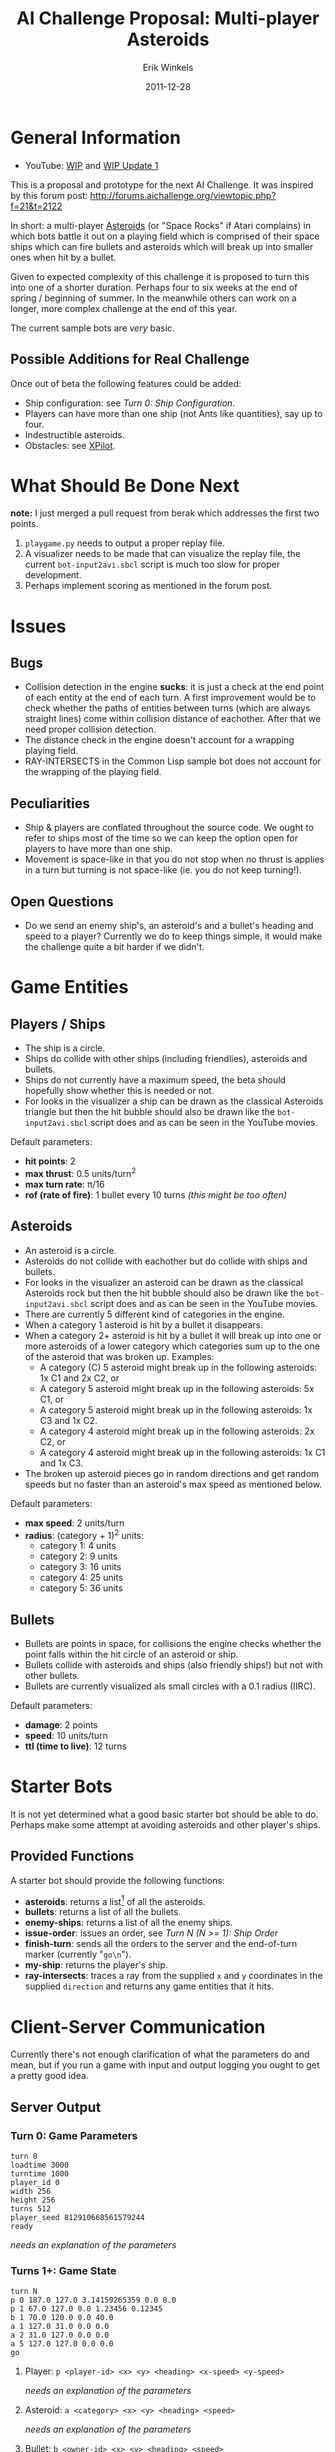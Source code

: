 #+title:  AI Challenge Proposal: Multi-player Asteroids
#+author:  Erik Winkels
#+email:   aerique@xs4all.nl
#+date:    2011-12-28
#+options: h:4

* General Information

- YouTube: [[http://www.youtu.be/OqfH5J18C30][WIP]] and [[http://youtu.be/9VeWz24_VHk][WIP Update 1]]

This is a proposal and prototype for the next AI Challenge.  It was
inspired by this forum post:
http://forums.aichallenge.org/viewtopic.php?f=21&t=2122

In short: a multi-player [[http://en.wikipedia.org/wiki/Asteroids_%28video_game%29][Asteroids]] (or "Space Rocks" if Atari
complains) in which bots battle it out on a playing field which is
comprised of their space ships which can fire bullets and asteroids
which will break up into smaller ones when hit by a bullet.

Given to expected complexity of this challenge it is proposed to turn
this into one of a shorter duration.  Perhaps four to six weeks at the
end of spring / beginning of summer.  In the meanwhile others
can work on a longer, more complex challenge at the end of this year.

The current sample bots are /very/ basic.

** Possible Additions for Real Challenge

Once out of beta the following features could be added:

- Ship configuration: see [[Turn 0: Ship Configuration]].
- Players can have more than one ship (not Ants like quantities), say
  up to four.
- Indestructible asteroids.
- Obstacles: see [[http://en.wikipedia.org/wiki/Xpilot][XPilot]].


* What Should Be Done Next

*note:* I just merged a pull request from berak which addresses the
first two points.

1. =playgame.py= needs to output a proper replay file.
1. A visualizer needs to be made that can visualize the replay file,
   the current =bot-input2avi.sbcl= script is much too slow for proper
   development.
1. Perhaps implement scoring as mentioned in the forum post.


* Issues

** Bugs

- Collision detection in the engine *sucks*: it is just a check at the
  end point of each entity at the end of each turn.  A first
  improvement would be to check whether the paths of entities between
  turns (which are always straight lines) come within collision
  distance of eachother. After that we need proper collision detection.
- The distance check in the engine doesn't account for a wrapping
  playing field.
- RAY-INTERSECTS in the Common Lisp sample bot does not account for
  the wrapping of the playing field.

** Peculiarities

- Ship & players are conflated throughout the source code.  We ought
  to refer to ships most of the time so we can keep the option open
  for players to have more than one ship.
- Movement is space-like in that you do not stop when no thrust is
  applies in a turn but turning is not space-like (ie. you do not keep
  turning!).

** Open Questions

- Do we send an enemy ship's, an asteroid's and a bullet's heading and
  speed to a player?  Currently we do to keep things simple, it would
  make the challenge quite a bit harder if we didn't.


* Game Entities

** Players / Ships

- The ship is a circle.
- Ships do collide with other ships (including friendlies), asteroids
  and bullets.
- Ships do not currently have a maximum speed, the beta should
  hopefully show whether this is needed or not.
- For looks in the visualizer a ship can be drawn as the classical
  Asteroids triangle but then the hit bubble should also be drawn like
  the =bot-input2avi.sbcl= script does and as can be seen in the
  YouTube movies.

Default parameters:

- *hit points*: 2
- *max thrust*: 0.5 units/turn^2
- *max turn rate*: \pi/16
- *rof (rate of fire)*: 1 bullet every 10 turns /(this might be too often)/

** Asteroids

- An asteroid is a circle.
- Asteroids do not collide with eachother but do collide with ships
  and bullets.
- For looks in the visualizer an asteroid can be drawn as the
  classical Asteroids rock but then the hit bubble should also be
  drawn like the =bot-input2avi.sbcl= script does and as can be seen
  in the YouTube movies.
- There are currently 5 different kind of categories in the engine.
- When a category 1 asteroid is hit by a bullet it disappears.
- When a category 2+ asteroid is hit by a bullet it will break up into
  one or more asteroids of a lower category which categories sum up to
  the one of the asteroid that was broken up.  Examples:
  - A category (C) 5 asteroid might break up in the following
    asteroids: 1x C1 and 2x C2, or
  - A category 5 asteroid might break up in the following asteroids:
    5x C1, or
  - A category 5 asteroid might break up in the following asteroids:
    1x C3 and 1x C2.
  - A category 4 asteroid might break up in the following asteroids:
    2x C2, or
  - A category 4 asteroid might break up in the following asteroids:
    1x C1 and 1x C3.
- The broken up asteroid pieces go in random directions and get random
  speeds but no faster than an asteroid's max speed as mentioned
  below.

Default parameters:

- *max speed*: 2 units/turn
- *radius*: (category + 1)^2 units:
  - category 1: 4 units
  - category 2: 9 units
  - category 3: 16 units
  - category 4: 25 units
  - category 5: 36 units

** Bullets

- Bullets are points in space, for collisions the engine checks
  whether the point falls within the hit circle of an asteroid or
  ship.
- Bullets collide with asteroids and ships (also friendly ships!) but
  not with other bullets.
- Bullets are currently visualized als small circles with a 0.1 radius
  (IIRC).

Default parameters:

- *damage*: 2 points
- *speed*: 10 units/turn
- *ttl (time to live)*: 12 turns


* Starter Bots

It is not yet determined what a good basic starter bot should be able
to do.  Perhaps make some attempt at avoiding asteroids and other
player's ships.

** Provided Functions

A starter bot should provide the following functions:

- *asteroids*: returns a list[1] of all the asteroids.
- *bullets*: returns a list of all the bullets.
- *enemy-ships*: returns a list of all the enemy ships.
- *issue-order*: issues an order, see [[Turn N (N >= 1): Ship Order]]
- *finish-turn*: sends all the orders to the server and the
  end-of-turn marker (currently "=go\n=").
- *my-ship*: returns the player's ship.
- *ray-intersects*: traces a ray from the supplied =x= and =y=
  coordinates in the supplied =direction= and returns any game
  entities that it hits.

[1] or whatever is applicable for the programming language

Should the starter bot also supply vector functions?


* Client-Server Communication

Currently there's not enough clarification of what the parameters do
and mean, but if you run a game with input and output logging you
ought to get a pretty good idea.

** Server Output

*** Turn 0: Game Parameters

#+begin_example
turn 0
loadtime 3000
turntime 1000
player_id 0
width 256
height 256
turns 512
player_seed 812910668561579244
ready
#+end_example

/needs an explanation of the parameters/

*** Turns 1+: Game State

#+begin_example
turn N
p 0 187.0 127.0 3.14159265359 0.0 0.0
p 1 67.0 127.0 0.0 1.23456 0.12345
b 1 70.0 120.0 0.0 40.0
a 1 127.0 31.0 0.0 0.0
a 2 31.0 127.0 0.0 0.0
a 5 127.0 127.0 0.0 0.0
go
#+end_example

**** Player: =p <player-id> <x> <y> <heading> <x-speed> <y-speed>=

/needs an explanation of the parameters/

**** Asteroid: =a <category> <x> <y> <heading> <speed>=

/needs an explanation of the parameters/

**** Bullet: =b <owner-id> <x> <y> <heading> <speed>=

/needs an explanation of the parameters/

** Player Output

*** Turn 0: Ship Configuration

This is an optional extra which isn't implemented in the engine yet.

Setting the ship configuration is optional.  If no ship config is set
all the settings will default to 2.

#+begin_example
ship_config 2 2 2 2 2 2 2
go
#+end_example

Each config parameter must be either 1, 2 or 3.  The sum of all the
parameters must be either equal or lower than 14 (number of
parameters * 2).

If any parameter value is illegal (less than 1 or greater than 3) all
parameters are set to 2.

**** ship\_config <hp> <thrust> <turn> <damage> <rof> <bullet-speed> <bullet-ttl>

- *hp*: hit points
  - 1: 1 hp
  - 2: 2 hp /(default)/
  - 3: 3 hp
- *thrust*: max thrust
  - 1: 0.4 units/s^2
  - 2: 0.5 units/s^2 /(default)/
  - 3: 0.6 units/s^2
- *turn*: max turn rate (in radians)
  - 1: \pi/14
  - 2: \pi/16 /(default)/
  - 3: \pi/18
- *damage*: the damage a bullet does to an enemy ship
  - 1: 1 point
  - 2: 2 points /(default)/
  - 3: 3 points
- *rof*: rate of fire, how often the ship can fire a bullet
  - 1: every  8 turns
  - 2: every 10 turns /(default)/
  - 3: every 12 turns
- *bullet-speed*: how fast a bullet travels
  - 1:  8 units/turn
  - 2: 10 units/turn /(default)/
  - 3: 12 units/turn
- *bullet-ttl*: the max life time of a bullet
  - 1: 10 turns
  - 2: 12 turns /(default)/
  - 3: 14 turns

*** Turns 1+: Ship Order

#+begin_example
o 0.8 0.2 1
go
#+end_example

**** o <thrust> <turn> <fire>

- *thrust*: a fraction of the ship's max thrust
  - a value between 0 and 1
  - there is no negative thrust, if a ship wants to stop it will have
    to turn around 180 degrees (\pi radians) and apply thrust
- *turn*: a fraction of the ship's max turning rate
  - a value between -1 and 1
  - a value greater than 0 will turn the ship clockwise
  - a value less than 0 will turn the ship counter-clockwise
- *fire*: a boolean flag of either 0 or 1
  - a value of 1 means the ship wants to fire this turn
  - the server keeps track of whether the ships *can* fire: if a ship
    gives a fire command but it cannot (due to a low ROF and having
    fired last turn) the command will be ignored
